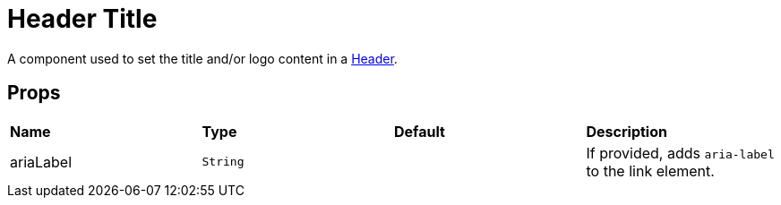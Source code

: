 = Header Title

A component used to set the title and/or logo content in a xref:nav/header/index.adoc[Header].

== Props

[grid="rows"]
|===
| *Name* | *Type* | *Default* | *Description*
| ariaLabel | `String` | | If provided, adds `aria-label` to the link element.
|===
